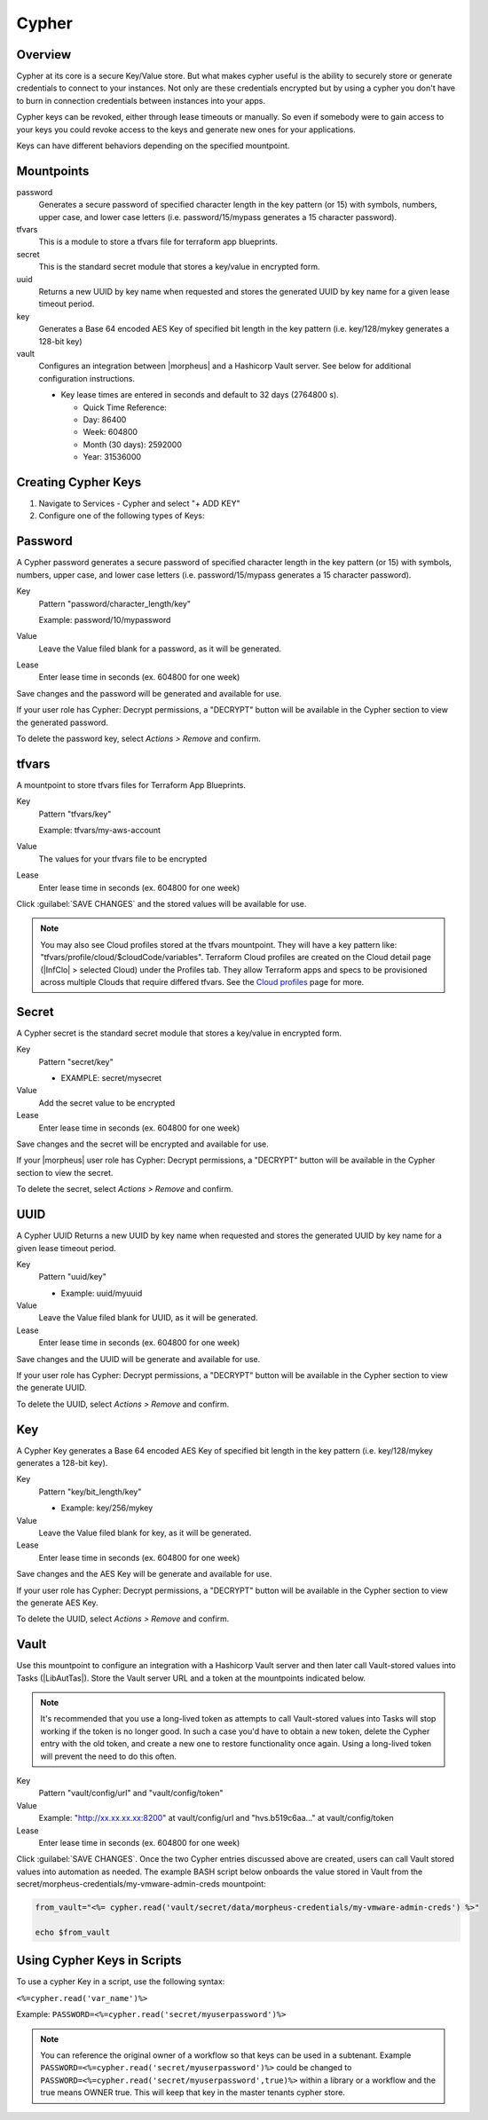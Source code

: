 .. _Cypher:

Cypher
======

Overview
--------

Cypher at its core is a secure Key/Value store. But what makes cypher useful is the ability to securely store or generate credentials to connect to your instances. Not only are these credentials encrypted but by using a cypher you don't have to burn in connection credentials between instances into your apps.

Cypher keys can be revoked, either through lease timeouts or manually. So even if somebody were to gain access to your keys you could revoke access to the keys and generate new ones for your applications.

Keys can have different behaviors depending on the specified mountpoint.

Mountpoints
-----------

password
  Generates a secure password of specified character length in the key pattern (or 15) with symbols, numbers, upper case, and lower case letters (i.e. password/15/mypass generates a 15 character password).
tfvars
  This is a module to store a tfvars file for terraform app blueprints.
secret
  This is the standard secret module that stores a key/value in encrypted form.
uuid
  Returns a new UUID by key name when requested and stores the generated UUID by key name for a given lease timeout period.
key
  Generates a Base 64 encoded AES Key of specified bit length in the key pattern (i.e. key/128/mykey generates a 128-bit key)
vault
  Configures an integration between |morpheus| and a Hashicorp Vault server. See below for additional configuration instructions.

  * Key lease times are entered in seconds and default to 32 days (2764800 s).

    * Quick Time Reference:
    * Day: 86400
    * Week: 604800
    * Month (30 days): 2592000
    * Year: 31536000


Creating Cypher Keys
--------------------

#. Navigate to Services - Cypher and select "+ ADD KEY"
#. Configure one of the following types of Keys:

Password
--------

A Cypher password generates a secure password of specified character length in the key pattern (or 15) with symbols, numbers, upper case, and lower case letters (i.e. password/15/mypass generates a 15 character password).

Key
  Pattern "password/character_length/key"

  Example: password/10/mypassword

Value
  Leave the Value filed blank for a password, as it will be generated.

Lease
  Enter lease time in seconds (ex. 604800 for one week)

Save changes and the password will be generated and available for use.

If your user role has Cypher: Decrypt permissions, a "DECRYPT" button will be available in the Cypher section to view the generated password.

To delete the password key, select `Actions > Remove` and confirm.

tfvars
------

A mountpoint to store tfvars files for Terraform App Blueprints.

Key
  Pattern "tfvars/key"

  Example: tfvars/my-aws-account

Value
  The values for your tfvars file to be encrypted

Lease
  Enter lease time in seconds (ex. 604800 for one week)

Click :guilabel:`SAVE CHANGES` and the stored values will be available for use.

.. NOTE:: You may also see Cloud profiles stored at the tfvars mountpoint. They will have a key pattern like: "tfvars/profile/cloud/$cloudCode/variables". Terraform Cloud profiles are created on the Cloud detail page (|InfClo| > selected Cloud) under the Profiles tab. They allow Terraform apps and specs to be provisioned across multiple Clouds that require differed tfvars. See the `Cloud profiles <https://docs.morpheusdata.com/en/latest/infrastructure/clouds/profiles.html>`_ page for more.

Secret
------

A Cypher secret is the standard secret module that stores a key/value in encrypted form.

Key
  Pattern "secret/key"

  * EXAMPLE: secret/mysecret

Value
  Add the secret value to be encrypted

Lease
  Enter lease time in seconds (ex. 604800 for one week)

Save changes and the secret will be encrypted and available for use.

If your |morpheus| user role has Cypher: Decrypt permissions, a "DECRYPT" button will be available in the Cypher section to view the secret.

To delete the secret, select `Actions > Remove` and confirm.

UUID
----

A Cypher UUID Returns a new UUID by key name when requested and stores the generated UUID by key name for a given lease timeout period.

Key
  Pattern "uuid/key"

  * Example: uuid/myuuid

Value
  Leave the Value filed blank for UUID, as it will be generated.

Lease
  Enter lease time in seconds (ex. 604800 for one week)

Save changes and the UUID will be generate and available for use.

If your user role has Cypher: Decrypt permissions, a "DECRYPT" button will be available in the Cypher section to view the generate UUID.

To delete the UUID, select `Actions > Remove` and confirm.

Key
---

A Cypher Key generates a Base 64 encoded AES Key of specified bit length in the key pattern (i.e. key/128/mykey generates a 128-bit key).

Key
  Pattern "key/bit_length/key"

  * Example: key/256/mykey

Value
  Leave the Value filed blank for key, as it will be generated.

Lease
  Enter lease time in seconds (ex. 604800 for one week)

Save changes and the AES Key will be generate and available for use.

If your user role has Cypher: Decrypt permissions, a "DECRYPT" button will be available in the Cypher section to view the generate AES Key.

To delete the UUID, select `Actions > Remove` and confirm.

Vault
-----

Use this mountpoint to configure an integration with a Hashicorp Vault server and then later call Vault-stored values into Tasks (|LibAutTas|). Store the Vault server URL and a token at the mountpoints indicated below.

.. NOTE:: It's recommended that you use a long-lived token as attempts to call Vault-stored values into Tasks will stop working if the token is no longer good. In such a case you'd have to obtain a new token, delete the Cypher entry with the old token, and create a new one to restore functionality once again. Using a long-lived token will prevent the need to do this often.

Key
  Pattern "vault/config/url" and "vault/config/token"

Value
  Example: "http://xx.xx.xx.xx:8200" at vault/config/url and "hvs.b519c6aa..." at vault/config/token

Lease
  Enter lease time in seconds (ex. 604800 for one week)

Click :guilabel:`SAVE CHANGES`. Once the two Cypher entries discussed above are created, users can call Vault stored values into automation as needed. The example BASH script below onboards the value stored in Vault from the secret/morpheus-credentials/my-vmware-admin-creds mountpoint:

.. code-block:: bash

  from_vault="<%= cypher.read('vault/secret/data/morpheus-credentials/my-vmware-admin-creds') %>"

  echo $from_vault

Using Cypher Keys in Scripts
----------------------------

To use a cypher Key in a script, use the following syntax:

``<%=cypher.read('var_name')%>``

Example: ``PASSWORD=<%=cypher.read('secret/myuserpassword')%>``

.. NOTE:: You can reference the original owner of a workflow so that keys can be used in a subtenant.  Example ``PASSWORD=<%=cypher.read('secret/myuserpassword')%>`` could be changed to ``PASSWORD=<%=cypher.read('secret/myuserpassword',true)%>`` within a library or a workflow and the true means OWNER true.  This will keep that key in the master tenants cypher store.
